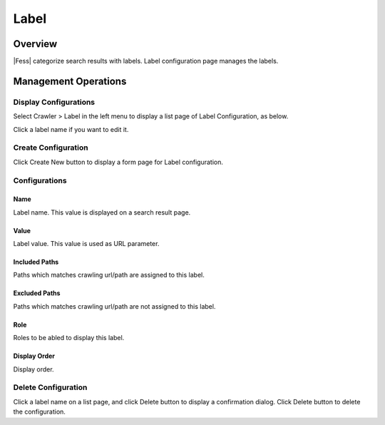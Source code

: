 =====
Label
=====

Overview
========

|Fess| categorize search results with labels.
Label configuration page manages the labels.

Management Operations
=====================

Display Configurations
----------------------

Select Crawler > Label in the left menu to display a list page of Label Configuration, as below.

|image0|

Click a label name if you want to edit it.

Create Configuration
--------------------

Click Create New button to display a form page for Label configuration.

|image1|

Configurations
--------------

Name
::::

Label name. This value is displayed on a search result page.

Value
:::::

Label value. This value is used as URL parameter.

Included Paths
::::::::::::::

Paths which matches crawling url/path are assigned to this label.

Excluded Paths
::::::::::::::

Paths which matches crawling url/path are not assigned to this label.

Role
::::

Roles to be abled to display this label.

Display Order
:::::::::::::

Display order.

Delete Configuration
--------------------

Click a label name on a list page, and click Delete button to display a confirmation dialog.
Click Delete button to delete the configuration.

.. |image0| image:: ../../../resources/images/en/11.2/admin/labeltype-1.png
.. |image1| image:: ../../../resources/images/en/11.2/admin/labeltype-2.png

